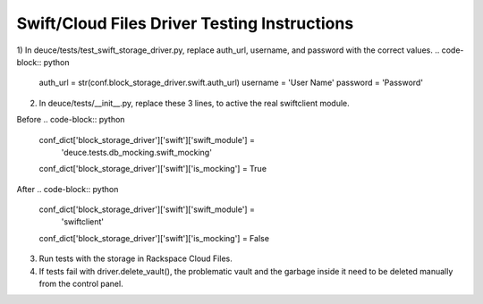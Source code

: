 =============================================
Swift/Cloud Files Driver Testing Instructions
=============================================

1)  In deuce/tests/test_swift_storage_driver.py, replace auth_url, username, and password with the correct values.
.. code-block:: python

    auth_url =  str(conf.block_storage_driver.swift.auth_url)
    username = 'User Name'
    password = 'Password'

2)  In deuce/tests/__init__.py, replace these 3 lines, to active the real swiftclient module.

Before
.. code-block:: python

    conf_dict['block_storage_driver']['swift']['swift_module'] = \
        'deuce.tests.db_mocking.swift_mocking'
    conf_dict['block_storage_driver']['swift']['is_mocking'] = True

After
.. code-block:: python

    conf_dict['block_storage_driver']['swift']['swift_module'] = \
        'swiftclient'
    conf_dict['block_storage_driver']['swift']['is_mocking'] = False


3)  Run tests with the storage in Rackspace Cloud Files.

4)  If tests fail with driver.delete_vault(), the problematic vault and the garbage inside it need to be deleted manually from the control panel. 

